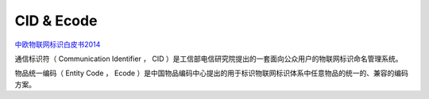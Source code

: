 CID & Ecode
==========================================================

`中欧物联网标识白皮书2014 <http://www.miit.gov.cn/n1146312/n1146909/n1146991/n1648536/c3489529/part/3489531.pdf>`_

通信标识符（ Communication Identifier ， CID ）是工信部电信研究院提出的一套面向公众用户的物联网标识命名管理系统。

物品统一编码（ Entity  Code ， Ecode ）是中国物品编码中心提出的用于标识物联网标识体系中任意物品的统一的、兼容的编码方案。
